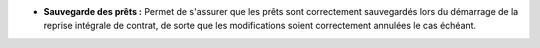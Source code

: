 - **Sauvegarde des prêts :** Permet de s'assurer que les prêts sont
  correctement sauvegardés lors du démarrage de la reprise intégrale de
  contrat, de sorte que les modifications soient correctement annulées le cas
  échéant.
